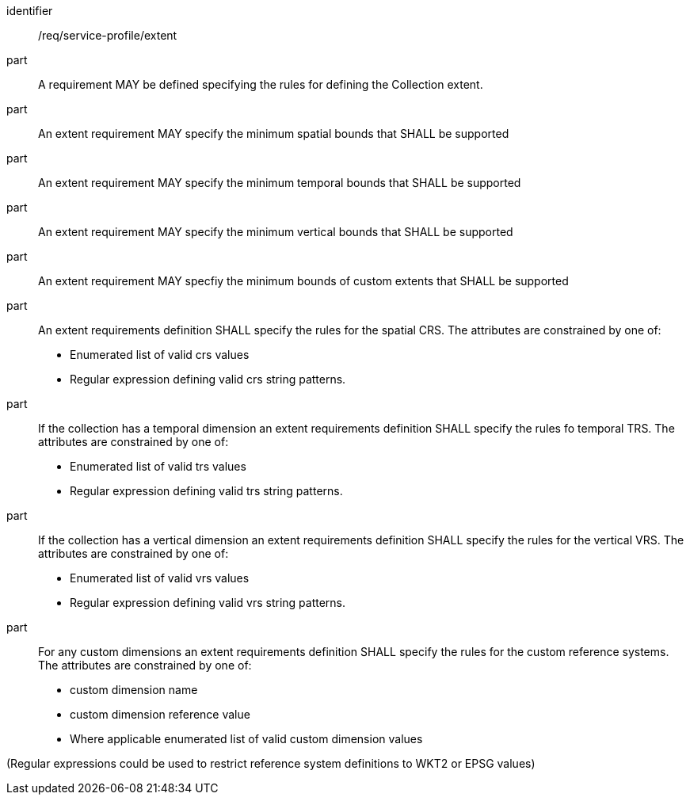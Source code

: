 [[req_service-profile_extent]]

[requirement]
====
[%metadata]
identifier:: /req/service-profile/extent

part:: A requirement MAY be defined specifying the rules for defining the Collection extent.

part:: An extent requirement MAY specify the minimum spatial bounds that SHALL be supported

part:: An extent requirement MAY specify the minimum temporal bounds that SHALL be supported

part:: An extent requirement MAY specify the minimum vertical bounds that SHALL be supported

part:: An extent requirement MAY specfiy the minimum bounds of custom extents that SHALL be supported 

part:: An extent requirements definition SHALL specify the rules for the spatial CRS. The attributes are constrained by one of:

    * Enumerated list of valid crs values
    * Regular expression defining valid crs string patterns.

part:: If the collection has a temporal dimension an extent requirements definition SHALL specify the rules fo temporal TRS. The attributes are constrained by one of:

    * Enumerated list of valid trs values
    * Regular expression defining valid trs string patterns.

part:: If the collection has a vertical dimension an extent requirements definition SHALL specify the rules for the vertical VRS. The attributes are constrained by one of:

    * Enumerated list of valid vrs values
    * Regular expression defining valid vrs string patterns.

part:: For any custom dimensions an extent requirements definition SHALL specify the rules for the custom reference systems. The attributes are constrained by one of:

    * custom dimension name
    * custom dimension reference value
    * Where applicable enumerated list of valid custom dimension values


(Regular expressions could be used to restrict reference system definitions to WKT2 or EPSG values)

====